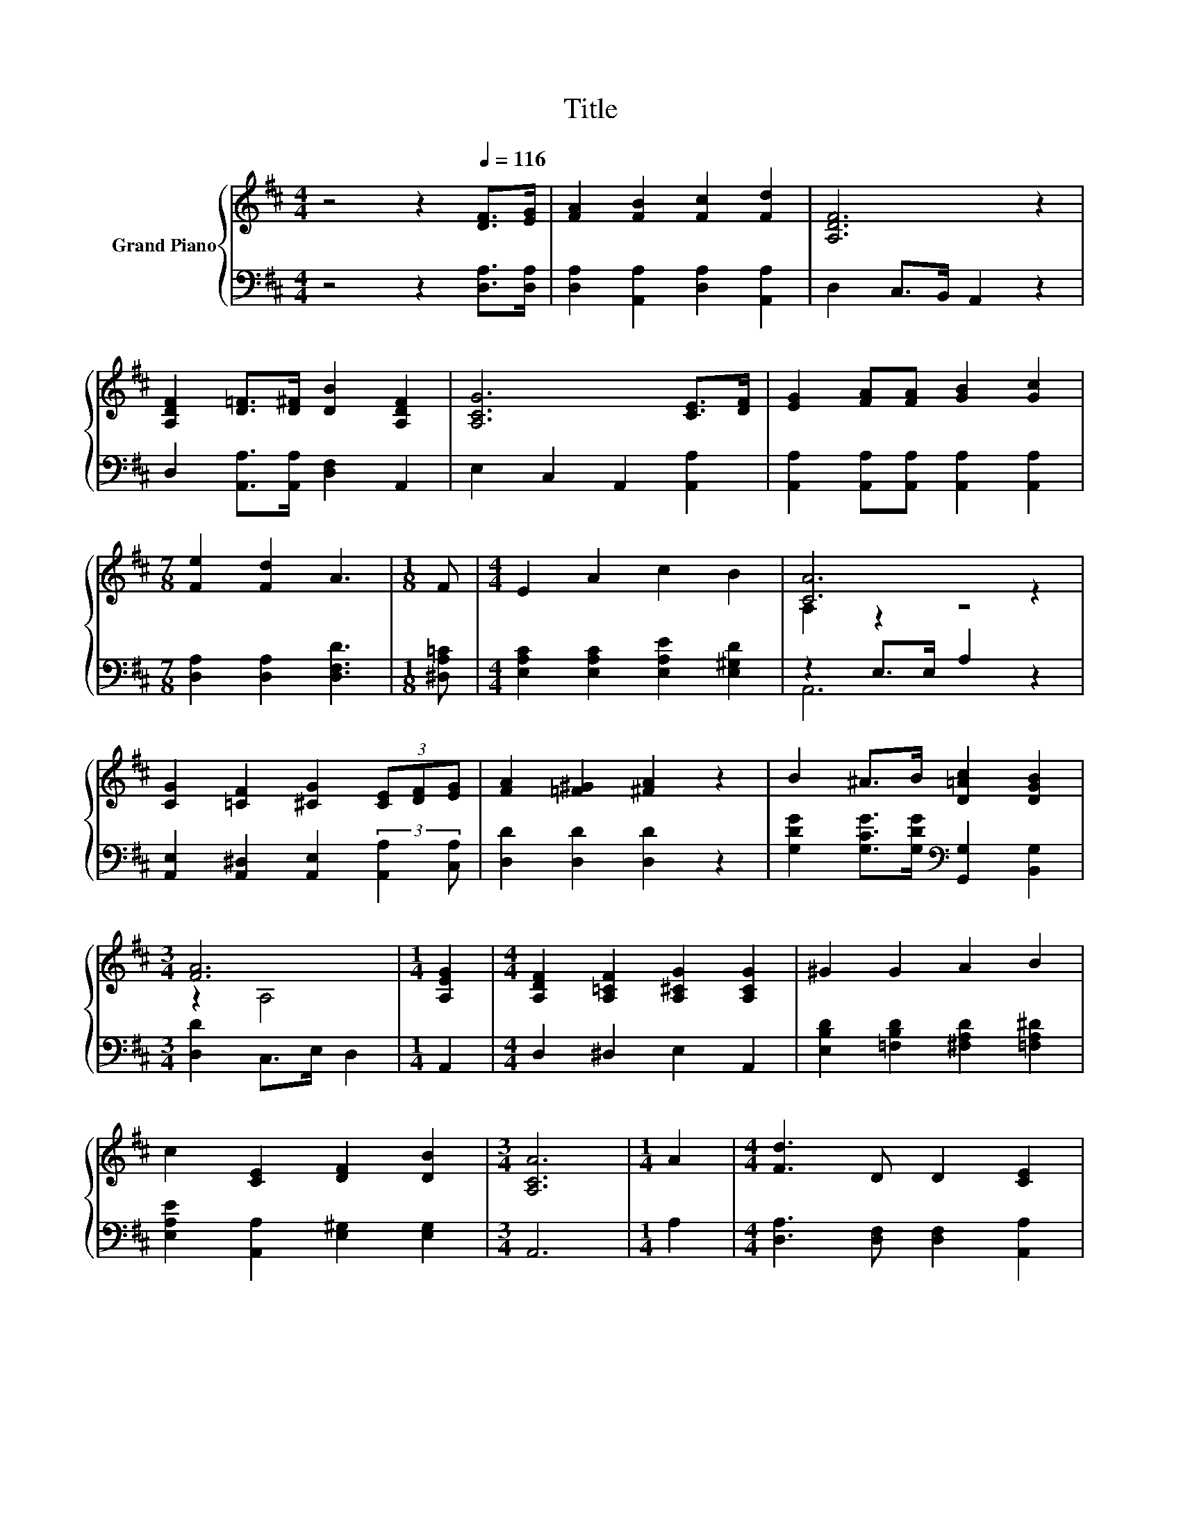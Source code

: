 X:1
T:Title
%%score { ( 1 3 5 ) | ( 2 4 ) }
L:1/8
M:4/4
K:D
V:1 treble nm="Grand Piano"
V:3 treble 
V:5 treble 
V:2 bass 
V:4 bass 
V:1
 z4 z2[Q:1/4=116] [DF]>[EG] | [FA]2 [FB]2 [Fc]2 [Fd]2 | [A,DF]6 z2 | %3
 [A,DF]2 [D=F]>[D^F] [DB]2 [A,DF]2 | [A,CG]6 [CE]>[DF] | [EG]2 [FA][FA] [GB]2 [Gc]2 | %6
[M:7/8] [Fe]2 [Fd]2 A3 |[M:1/8] F |[M:4/4] E2 A2 c2 B2 | [CA]6 z2 | %10
 [CG]2 [=CF]2 [^CG]2 (3[CE][DF][EG] | [FA]2 [=F^G]2 [^FA]2 z2 | B2 ^A>B [D=Ac]2 [DGB]2 | %13
[M:3/4] [FA]6 |[M:1/4] [A,EG]2 |[M:4/4] [A,DF]2 [A,=CF]2 [A,^CG]2 [A,CG]2 | ^G2 G2 A2 B2 | %17
 c2 [CE]2 [DF]2 [DB]2 |[M:3/4] [A,CA]6 |[M:1/4] A2 |[M:4/4] [Fd]3 D D2 [CE]2 | %21
 [DF]>[EG] [FA]4 [FA]2 | [DGB]2 [DGd]2 [FA][A,EG][A,DF][A,DA] |[M:3/4] [CE]2 [=C^D]2 [^CE]2 | %24
[M:1/4] (3ABc |[M:4/4] [Fd]3 D D2 [CE]2 | [DF]>[EG] [FA]4 F2 | E2 A2 B2 c2 |[M:3/4] [A,CA]6 | %29
[M:1/4] A2 |[M:4/4] A3 A A2 A2 | c>B A4 A2 | c2 c2 d2 ^d2 |[M:3/4] e6[K:bass] | %34
[M:1/4][K:treble] [GA]2 |[M:4/4] z4 d4 | B2 A2 G2 B,-[B,E] | [DA]2 [DF]2 F3 E |[M:3/4] D6 |] %39
V:2
 z4 z2 [D,A,]>[D,A,] | [D,A,]2 [A,,A,]2 [D,A,]2 [A,,A,]2 | D,2 C,>B,, A,,2 z2 | %3
 D,2 [A,,A,]>[A,,A,] [D,F,]2 A,,2 | E,2 C,2 A,,2 [A,,A,]2 | %5
 [A,,A,]2 [A,,A,][A,,A,] [A,,A,]2 [A,,A,]2 |[M:7/8] [D,A,]2 [D,A,]2 [D,F,D]3 |[M:1/8] [^D,A,=C] | %8
[M:4/4] [E,A,C]2 [E,A,C]2 [E,A,E]2 [E,^G,D]2 | z2 E,>E, A,2 z2 | %10
 [A,,E,]2 [A,,^D,]2 [A,,E,]2 (3:2:2[A,,A,]2 [C,A,] | [D,D]2 [D,D]2 [D,D]2 z2 | %12
 [G,DG]2 [G,CG]>[G,DG][K:bass] [G,,G,]2 [B,,G,]2 |[M:3/4] [D,D]2 C,>E, D,2 |[M:1/4] A,,2 | %15
[M:4/4] D,2 ^D,2 E,2 A,,2 | [E,B,D]2 [=F,B,D]2 [^F,A,D]2 [=F,A,^D]2 | %17
 [E,A,E]2 [A,,A,]2 [E,^G,]2 [E,G,]2 |[M:3/4] A,,6 |[M:1/4] A,2 | %20
[M:4/4] [D,A,]3 [D,F,] [D,F,]2 [A,,A,]2 | [D,A,]>[D,A,] [D,D]4 [D,D]2 | %22
 [G,,G,]2 [B,,B,]2 [D,D]D,D,F,, |[M:3/4] [A,,A,]2 [A,,A,]2 [A,,A,]2 |[M:1/4] [A,G]2 | %25
[M:4/4] [D,A,]3 [D,F,] [D,F,]2 [A,,A,]2 | [D,A,]>[D,A,] [D,D]4 [^D,A,=C]2 | %27
 [E,A,C]2 [E,A,C]2 [E,^G,D]2 [E,G,E]2 |[M:3/4] A,,6 |[M:1/4] A,2 | %30
[M:4/4] A,3 A, A,2[K:treble] [A,C]2 | [A,EA]>[A,DA] [A,CG]4 [A,CG]2 | %32
 [A,EG]2 [A,EG]2 [A,DF]2 [A,=CF]2 |[M:3/4] [CG]6 |[M:1/4][K:bass] [C,A,]2 | %35
[M:4/4] [D,A,]2 [C,^A,]2 [B,,B,]2 [F,A,]2 | [G,B,D]2 [F,B,^D]2 [E,B,E]2 z G, | %37
 [A,,F,]2 [A,,A,]2 [A,,A,]3 [A,,G,] |[M:3/4] [D,F,]6 |] %39
V:3
 x8 | x8 | x8 | x8 | x8 | x8 |[M:7/8] x7 |[M:1/8] x |[M:4/4] x8 | A,2 z2 z4 | x8 | x8 | x8 | %13
[M:3/4] z2 A,4 |[M:1/4] x2 |[M:4/4] x8 | x8 | x8 |[M:3/4] x6 |[M:1/4] x2 |[M:4/4] x8 | x8 | x8 | %23
[M:3/4] x6 |[M:1/4] x2 |[M:4/4] x8 | x8 | x8 |[M:3/4] x6 |[M:1/4] x2 |[M:4/4] x8 | x8 | x8 | %33
[M:3/4] z2[K:bass] A,,2 B,,2 |[M:1/4][K:treble] x2 |[M:4/4] [Ff]2 [Fe]2 F2 z c | z4 z2 .[A,F]2 | %37
 z4 B,2 C2 |[M:3/4] x6 |] %39
V:4
 x8 | x8 | x8 | x8 | x8 | x8 |[M:7/8] x7 |[M:1/8] x |[M:4/4] x8 | A,,6 z2 | x8 | x8 | %12
 x4[K:bass] x4 |[M:3/4] x6 |[M:1/4] x2 |[M:4/4] x8 | x8 | x8 |[M:3/4] x6 |[M:1/4] x2 |[M:4/4] x8 | %21
 x8 | x8 |[M:3/4] x6 |[M:1/4] x2 |[M:4/4] x8 | x8 | x8 |[M:3/4] x6 |[M:1/4] x2 | %30
[M:4/4] x6[K:treble] x2 | x8 | x8 |[M:3/4] A,2 z2 z2 |[M:1/4][K:bass] x2 |[M:4/4] x8 | z4 z2 G,,2 | %37
 x8 |[M:3/4] x6 |] %39
V:5
 x8 | x8 | x8 | x8 | x8 | x8 |[M:7/8] x7 |[M:1/8] x |[M:4/4] x8 | x8 | x8 | x8 | x8 |[M:3/4] x6 | %14
[M:1/4] x2 |[M:4/4] x8 | x8 | x8 |[M:3/4] x6 |[M:1/4] x2 |[M:4/4] x8 | x8 | x8 |[M:3/4] x6 | %24
[M:1/4] x2 |[M:4/4] x8 | x8 | x8 |[M:3/4] x6 |[M:1/4] x2 |[M:4/4] x8 | x8 | x8 | %33
[M:3/4] x2[K:bass] x4 |[M:1/4][K:treble] x2 |[M:4/4] z4 z2 E2 | x8 | x8 |[M:3/4] x6 |] %39

